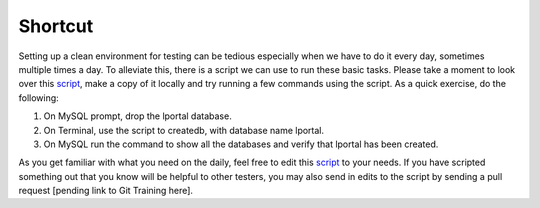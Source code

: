 Shortcut
=========

Setting up a clean environment for testing can be tedious especially when we have to do it every day, sometimes multiple times a day. To alleviate this, there is a script we can use to run these basic tasks. Please take a moment to look over this `script`_, make a copy of it locally and try running a few commands using the script. As a quick exercise, do the following:

1. On MySQL prompt, drop the lportal database.
2. On Terminal, use the script to createdb, with database name lportal.
3. On MySQL run the command to show all the databases and verify that lportal has been created.

As you get familiar with what you need on the daily, feel free to edit this `script`_ to your needs. If you have scripted something out that you know will be helpful to other testers, you may also send in edits to the script by sending a pull request [pending link to Git Training here].

.. _script: https://github.com/reizero00/flex-tester-env
